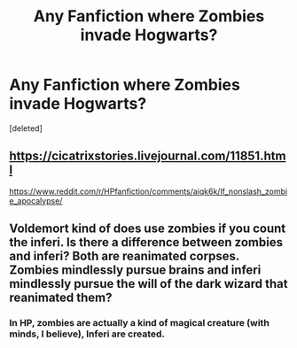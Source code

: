 #+TITLE: Any Fanfiction where Zombies invade Hogwarts?

* Any Fanfiction where Zombies invade Hogwarts?
:PROPERTIES:
:Score: 12
:DateUnix: 1549304728.0
:DateShort: 2019-Feb-04
:FlairText: Request
:END:
[deleted]


** [[https://cicatrixstories.livejournal.com/11851.html]]

[[https://www.reddit.com/r/HPfanfiction/comments/aiqk6k/lf_nonslash_zombie_apocalypse/]]
:PROPERTIES:
:Author: Daemon-Blackbrier
:Score: 3
:DateUnix: 1549307890.0
:DateShort: 2019-Feb-04
:END:


** Voldemort kind of does use zombies if you count the inferi. Is there a difference between zombies and inferi? Both are reanimated corpses. Zombies mindlessly pursue brains and inferi mindlessly pursue the will of the dark wizard that reanimated them?
:PROPERTIES:
:Author: Madam_Hook
:Score: 2
:DateUnix: 1549333364.0
:DateShort: 2019-Feb-05
:END:

*** In HP, zombies are actually a kind of magical creature (with minds, I believe), Inferi are created.
:PROPERTIES:
:Author: MindForgedManacle
:Score: 2
:DateUnix: 1549376883.0
:DateShort: 2019-Feb-05
:END:

